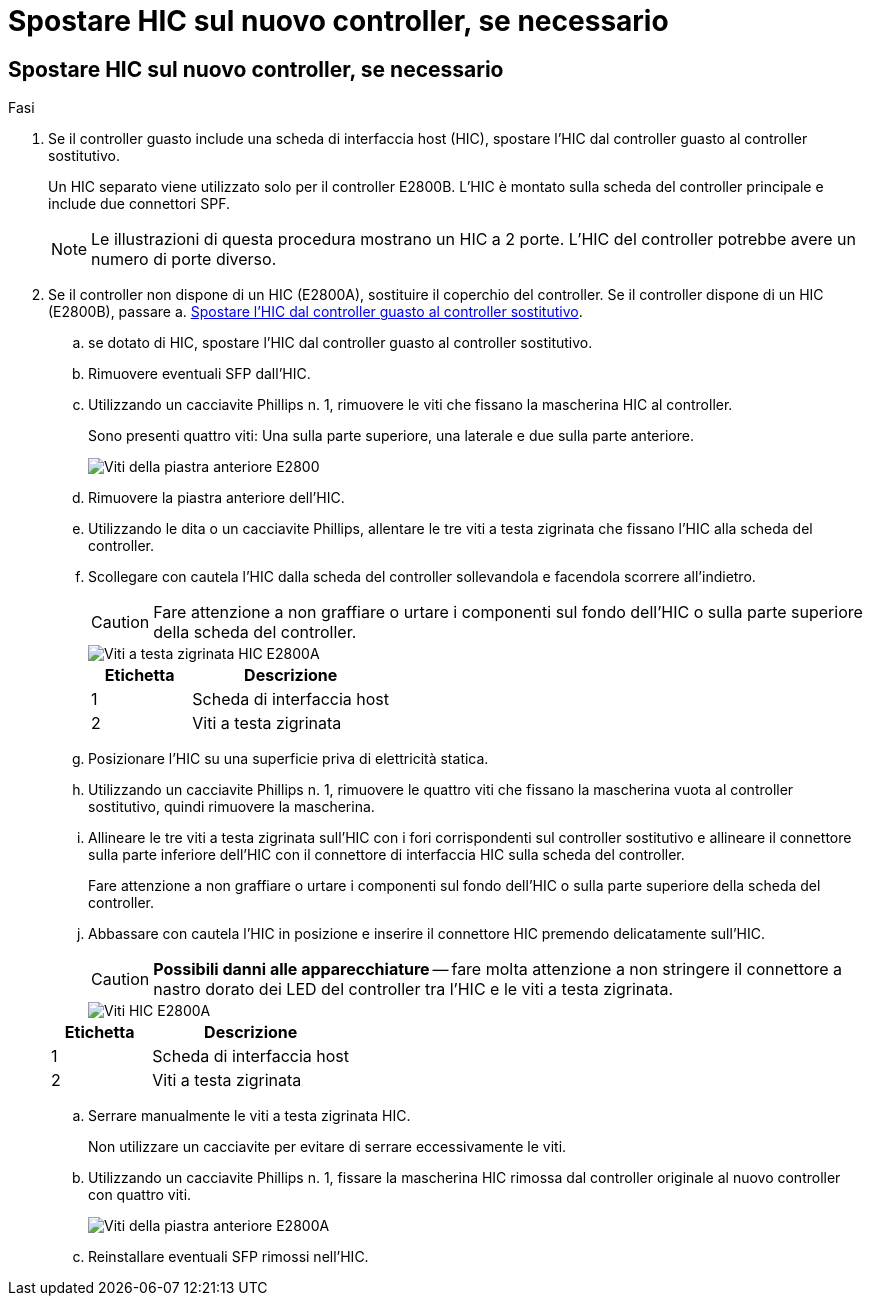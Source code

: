 = Spostare HIC sul nuovo controller, se necessario
:allow-uri-read: 




== Spostare HIC sul nuovo controller, se necessario

.Fasi
. Se il controller guasto include una scheda di interfaccia host (HIC), spostare l'HIC dal controller guasto al controller sostitutivo.
+
Un HIC separato viene utilizzato solo per il controller E2800B. L'HIC è montato sulla scheda del controller principale e include due connettori SPF.

+

NOTE: Le illustrazioni di questa procedura mostrano un HIC a 2 porte. L'HIC del controller potrebbe avere un numero di porte diverso.

. Se il controller non dispone di un HIC (E2800A), sostituire il coperchio del controller. Se il controller dispone di un HIC (E2800B), passare a. <<move_the_HIC_to_the_replacement_controller,Spostare l'HIC dal controller guasto al controller sostitutivo>>.
+
.. [[Move_the_HIC_to_the_replacement_controller]]se dotato di HIC, spostare l'HIC dal controller guasto al controller sostitutivo.
.. Rimuovere eventuali SFP dall'HIC.
.. Utilizzando un cacciavite Phillips n. 1, rimuovere le viti che fissano la mascherina HIC al controller.
+
Sono presenti quattro viti: Una sulla parte superiore, una laterale e due sulla parte anteriore.

+
image::../media/28_dwg_e2800_hic_faceplace_screws_maint-e2800.png[Viti della piastra anteriore E2800]

.. Rimuovere la piastra anteriore dell'HIC.
.. Utilizzando le dita o un cacciavite Phillips, allentare le tre viti a testa zigrinata che fissano l'HIC alla scheda del controller.
.. Scollegare con cautela l'HIC dalla scheda del controller sollevandola e facendola scorrere all'indietro.
+

CAUTION: Fare attenzione a non graffiare o urtare i componenti sul fondo dell'HIC o sulla parte superiore della scheda del controller.

+
image::../media/28_dwg_e2800_hic_thumbscrews_maint-e2800.png[Viti a testa zigrinata HIC E2800A]

+
[cols="1a,2a"]
|===
| Etichetta | Descrizione 


 a| 
1
 a| 
Scheda di interfaccia host



 a| 
2
 a| 
Viti a testa zigrinata

|===
.. Posizionare l'HIC su una superficie priva di elettricità statica.
.. Utilizzando un cacciavite Phillips n. 1, rimuovere le quattro viti che fissano la mascherina vuota al controller sostitutivo, quindi rimuovere la mascherina.
.. Allineare le tre viti a testa zigrinata sull'HIC con i fori corrispondenti sul controller sostitutivo e allineare il connettore sulla parte inferiore dell'HIC con il connettore di interfaccia HIC sulla scheda del controller.
+
Fare attenzione a non graffiare o urtare i componenti sul fondo dell'HIC o sulla parte superiore della scheda del controller.

.. Abbassare con cautela l'HIC in posizione e inserire il connettore HIC premendo delicatamente sull'HIC.
+

CAUTION: *Possibili danni alle apparecchiature* -- fare molta attenzione a non stringere il connettore a nastro dorato dei LED del controller tra l'HIC e le viti a testa zigrinata.

+
image::../media/28_dwg_e2800_hic_thumbscrews_maint-e2800.gif[Viti HIC E2800A]

+
[cols="1a,2a"]
|===
| Etichetta | Descrizione 


 a| 
1
 a| 
Scheda di interfaccia host



 a| 
2
 a| 
Viti a testa zigrinata

|===
.. Serrare manualmente le viti a testa zigrinata HIC.
+
Non utilizzare un cacciavite per evitare di serrare eccessivamente le viti.

.. Utilizzando un cacciavite Phillips n. 1, fissare la mascherina HIC rimossa dal controller originale al nuovo controller con quattro viti.
+
image::../media/28_dwg_e2800_hic_faceplace_screws_maint-e2800.png[Viti della piastra anteriore E2800A]

.. Reinstallare eventuali SFP rimossi nell'HIC.



